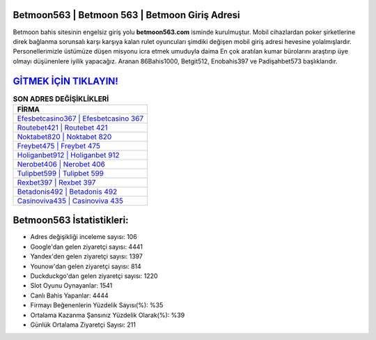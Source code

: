 ﻿Betmoon563 | Betmoon 563 | Betmoon Giriş Adresi
===================================

.. image:: images/betmoon-giris.jpg
   :width: 600
   
Betmoon bahis sitesinin engelsiz giriş yolu **betmoon563.com** isminde kurulmuştur. Mobil cihazlardan poker şirketlerine direk bağlanma sorunsalı karşı karşıya kalan rulet oyuncuları şimdiki değişen mobil giriş adresi hevesine yolalmışlardır. Personellerimizle üstümüze düşen misyonu icra etmek umuduyla daima En çok aratılan kumar bürolarını araştırıp üye olmayı düşünenlere iyilik yapacağız. Aranan 86Bahis1000, Betgit512, Enobahis397 ve Padişahbet573 başlıklarıdır.

`GİTMEK İÇİN TIKLAYIN! <https://urlday.cc/git>`_
==============

.. list-table:: **SON ADRES DEĞİŞİKLİKLERİ**
   :widths: 100
   :header-rows: 1

   * - FİRMA
   * - `Efesbetcasino367 | Efesbetcasino 367 <efesbetcasino367-efesbetcasino-367-efesbetcasino-giris-adresi.html>`_
   * - `Routebet421 | Routebet 421 <routebet421-routebet-421-routebet-giris-adresi.html>`_
   * - `Noktabet820 | Noktabet 820 <noktabet820-noktabet-820-noktabet-giris-adresi.html>`_	 
   * - `Freybet475 | Freybet 475 <freybet475-freybet-475-freybet-giris-adresi.html>`_	 
   * - `Holiganbet912 | Holiganbet 912 <holiganbet912-holiganbet-912-holiganbet-giris-adresi.html>`_ 
   * - `Nerobet406 | Nerobet 406 <nerobet406-nerobet-406-nerobet-giris-adresi.html>`_
   * - `Tulipbet599 | Tulipbet 599 <tulipbet599-tulipbet-599-tulipbet-giris-adresi.html>`_	 
   * - `Rexbet397 | Rexbet 397 <rexbet397-rexbet-397-rexbet-giris-adresi.html>`_
   * - `Betadonis492 | Betadonis 492 <betadonis492-betadonis-492-betadonis-giris-adresi.html>`_
   * - `Casinoviva435 | Casinoviva 435 <casinoviva435-casinoviva-435-casinoviva-giris-adresi.html>`_
	 
Betmoon563 İstatistikleri:
===================================	 
* Adres değişikliği inceleme sayısı: 106
* Google'dan gelen ziyaretçi sayısı: 4441
* Yandex'den gelen ziyaretçi sayısı: 1397
* Younow'dan gelen ziyaretçi sayısı: 814
* Duckduckgo'dan gelen ziyaretçi sayısı: 1220
* Slot Oyunu Oynayanlar: 1541
* Canlı Bahis Yapanlar: 4444
* Firmayı Beğenenlerin Yüzdelik Sayısı(%): %35
* Ortalama Kazanma Şansınız Yüzdelik Olarak(%): %39
* Günlük Ortalama Ziyaretçi Sayısı: 211
